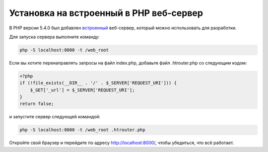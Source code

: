Установка на встроенный в PHP веб-сервер
========================================

В PHP версии 5.4.0 был добавлен `встроенный`_ веб-сервер, который можно использовать для разработки.

Для запуска сервера выполните команду:

.. code-block:: bash

    php -S localhost:8000 -t /web_root

Если вы хотите перенаправлять запросы на файл index.php, добавьте файл .htrouter.php со следующим кодом:

.. code-block:: php

    <?php
    if (!file_exists(__DIR__ . '/' . $_SERVER['REQUEST_URI'])) {
        $_GET['_url'] = $_SERVER['REQUEST_URI'];
    }
    return false;

и запустите сервер следующей командой:

.. code-block:: bash

    php -S localhost:8000 -t /web_root .htrouter.php

Откройте свой браузер и перейдите по адресу http://localhost:8000/, чтобы убедиться, что всё работает.

.. _встроенный: http://php.net/manual/ru/features.commandline.webserver.php

